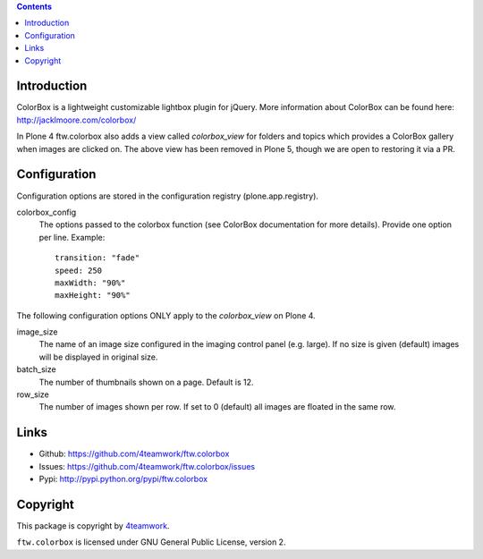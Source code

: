 .. contents::

Introduction
============

ColorBox is a lightweight customizable lightbox plugin for jQuery. More
information about ColorBox can be found here:
http://jacklmoore.com/colorbox/

In Plone 4 ftw.colorbox also adds a view called `colorbox_view` for folders and topics
which provides a ColorBox gallery when images are clicked on.
The above view has been removed in Plone 5, though we are open to restoring it via a PR.

Configuration
=============

Configuration options are stored in the configuration registry
(plone.app.registry).

colorbox_config
  The options passed to the colorbox function (see ColorBox documentation for
  more details). Provide one option per line. Example::

    transition: "fade"
    speed: 250
    maxWidth: "90%"
    maxHeight: "90%"

The following configuration options ONLY apply to the `colorbox_view` on Plone 4.

image_size
  The name of an image size configured in the imaging control panel
  (e.g. large). If no size is given (default) images will be displayed in
  original size.

batch_size
  The number of thumbnails shown on a page. Default is 12.

row_size
  The number of images shown per row. If set to 0 (default) all images are
  floated in the same row.


Links
=====

- Github: https://github.com/4teamwork/ftw.colorbox
- Issues: https://github.com/4teamwork/ftw.colorbox/issues
- Pypi: http://pypi.python.org/pypi/ftw.colorbox


Copyright
=========

This package is copyright by `4teamwork <http://www.4teamwork.ch/>`_.

``ftw.colorbox`` is licensed under GNU General Public License, version 2.
